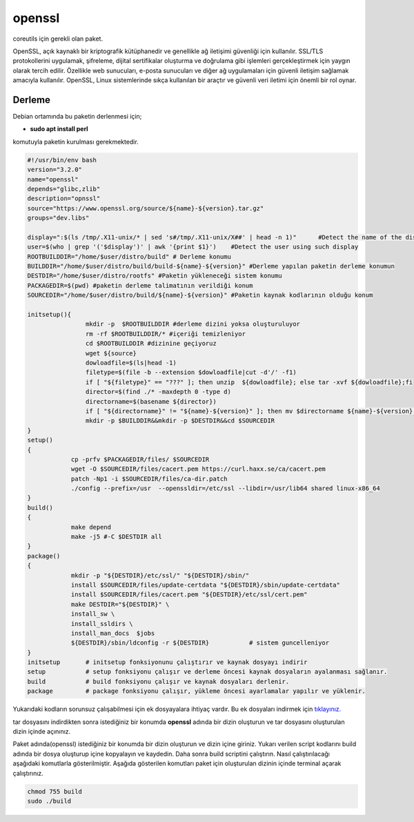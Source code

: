 openssl
+++++++

coreutils için gerekli olan paket.

OpenSSL, açık kaynaklı bir kriptografik kütüphanedir ve genellikle ağ iletişimi güvenliği için kullanılır. SSL/TLS protokollerini uygulamak, şifreleme, dijital sertifikalar oluşturma ve doğrulama gibi işlemleri gerçekleştirmek için yaygın olarak tercih edilir. Özellikle web sunucuları, e-posta sunucuları ve diğer ağ uygulamaları için güvenli iletişim sağlamak amacıyla kullanılır. OpenSSL, Linux sistemlerinde sıkça kullanılan bir araçtır ve güvenli veri iletimi için önemli bir rol oynar.

Derleme
--------

Debian ortamında bu paketin derlenmesi için;

- **sudo apt install perl** 

komutuyla paketin kurulması gerekmektedir.

.. code-block:: shell
	
	#!/usr/bin/env bash
	version="3.2.0"
	name="openssl"
	depends="glibc,zlib"
	description="opnssl"
	source="https://www.openssl.org/source/${name}-${version}.tar.gz"
	groups="dev.libs"
	
	display=":$(ls /tmp/.X11-unix/* | sed 's#/tmp/.X11-unix/X##' | head -n 1)"	#Detect the name of the display in use
	user=$(who | grep '('$display')' | awk '{print $1}')	#Detect the user using such display
	ROOTBUILDDIR="/home/$user/distro/build" # Derleme konumu
	BUILDDIR="/home/$user/distro/build/build-${name}-${version}" #Derleme yapılan paketin derleme konumun
	DESTDIR="/home/$user/distro/rootfs" #Paketin yükleneceği sistem konumu
	PACKAGEDIR=$(pwd) #paketin derleme talimatının verildiği konum
	SOURCEDIR="/home/$user/distro/build/${name}-${version}" #Paketin kaynak kodlarının olduğu konum

	initsetup(){
			mkdir -p  $ROOTBUILDDIR #derleme dizini yoksa oluşturuluyor
			rm -rf $ROOTBUILDDIR/* #içeriği temizleniyor
			cd $ROOTBUILDDIR #dizinine geçiyoruz
			wget ${source}
			dowloadfile=$(ls|head -1)
			filetype=$(file -b --extension $dowloadfile|cut -d'/' -f1)
			if [ "${filetype}" == "???" ]; then unzip  ${dowloadfile}; else tar -xvf ${dowloadfile};fi
			director=$(find ./* -maxdepth 0 -type d)
			directorname=$(basename ${director})
			if [ "${directorname}" != "${name}-${version}" ]; then mv $directorname ${name}-${version};fi
			mkdir -p $BUILDDIR&&mkdir -p $DESTDIR&&cd $SOURCEDIR
	}
	setup()
	{
		    cp -prfv $PACKAGEDIR/files/ $SOURCEDIR
		    wget -O $SOURCEDIR/files/cacert.pem https://curl.haxx.se/ca/cacert.pem
		    patch -Np1 -i $SOURCEDIR/files/ca-dir.patch
		    ./config --prefix=/usr  --openssldir=/etc/ssl --libdir=/usr/lib64 shared linux-x86_64
	}
	build()
	{
		    make depend
		    make -j5 #-C $DESTDIR all
	}
	package()
	{
		    mkdir -p "${DESTDIR}/etc/ssl/" "${DESTDIR}/sbin/"
		    install $SOURCEDIR/files/update-certdata "${DESTDIR}/sbin/update-certdata"
		    install $SOURCEDIR/files/cacert.pem "${DESTDIR}/etc/ssl/cert.pem"
		    make DESTDIR="${DESTDIR}" \
		    install_sw \
		    install_ssldirs \
		    install_man_docs  $jobs
		    ${DESTDIR}/sbin/ldconfig -r ${DESTDIR}           # sistem guncelleniyor
	}
	initsetup       # initsetup fonksiyonunu çalıştırır ve kaynak dosyayı indirir
	setup           # setup fonksiyonu çalışır ve derleme öncesi kaynak dosyaların ayalanması sağlanır.
	build           # build fonksiyonu çalışır ve kaynak dosyaları derlenir.
	package         # package fonksiyonu çalışır, yükleme öncesi ayarlamalar yapılır ve yüklenir.

Yukarıdaki kodların sorunsuz çalışabilmesi için ek dosyayalara ihtiyaç vardır. Bu ek dosyaları indirmek için `tıklayınız. <https://kendilinuxunuyap.github.io/_static/files/openssl/files.tar>`_

tar dosyasını indirdikten sonra istediğiniz bir konumda **openssl** adında bir dizin oluşturun ve tar dosyasını oluşturulan dizin içinde açınınız.

Paket adında(openssl) istediğiniz bir konumda bir dizin oluşturun ve dizin içine giriniz. Yukarı verilen script kodlarını build adında bir dosya oluşturup içine kopyalayın ve kaydedin. Daha sonra build scriptini çalıştırın. Nasıl çalıştırılacağı aşağıdaki komutlarla gösterilmiştir. Aşağıda gösterilen komutları paket için oluşturulan dizinin içinde terminal açarak çalıştırınız.


.. code-block:: shell
	
	chmod 755 build
	sudo ./build
  
.. raw:: pdf

   PageBreak



